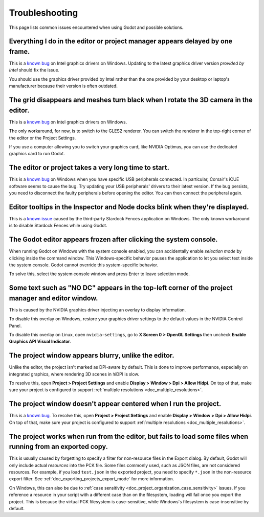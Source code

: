 .. _doc_troubleshooting:

Troubleshooting
===============

This page lists common issues encountered when using Godot and possible solutions.

.. seealso::

    See :ref:`doc_using_the_web_editor` for caveats specific to the HTML5 version
    of the Godot editor.

Everything I do in the editor or project manager appears delayed by one frame.
------------------------------------------------------------------------------

This is a `known bug <https://github.com/godotengine/godot/issues/23069>`__ on
Intel graphics drivers on Windows. Updating to the latest graphics driver
version *provided by Intel* should fix the issue.

You should use the graphics driver provided by Intel rather than the one
provided by your desktop or laptop's manufacturer because their version is often
outdated.

The grid disappears and meshes turn black when I rotate the 3D camera in the editor.
------------------------------------------------------------------------------------

This is a `known bug <https://github.com/godotengine/godot/issues/30330>`__ on
Intel graphics drivers on Windows.

The only workaround, for now, is to switch to the GLES2 renderer. You can switch
the renderer in the top-right corner of the editor or the Project Settings.

If you use a computer allowing you to switch your graphics card, like NVIDIA
Optimus, you can use the dedicated graphics card to run Godot.

The editor or project takes a very long time to start.
------------------------------------------------------

This is a `known bug <https://github.com/godotengine/godot/issues/20566>`__ on
Windows when you have specific USB peripherals connected. In particular,
Corsair's iCUE software seems to cause the bug. Try updating your USB
peripherals' drivers to their latest version. If the bug persists, you need to
disconnect the faulty peripherals before opening the editor. You can then
connect the peripheral again.

Editor tooltips in the Inspector and Node docks blink when they're displayed.
-----------------------------------------------------------------------------

This is a `known issue <https://github.com/godotengine/godot/issues/32990>`__
caused by the third-party Stardock Fences application on Windows.
The only known workaround is to disable Stardock Fences while using Godot.

The Godot editor appears frozen after clicking the system console.
------------------------------------------------------------------

When running Godot on Windows with the system console enabled, you can
accidentally enable *selection mode* by clicking inside the command window. This
Windows-specific behavior pauses the application to let you select text inside
the system console. Godot cannot override this system-specific behavior.

To solve this, select the system console window and press Enter to leave
selection mode.

Some text such as "NO DC" appears in the top-left corner of the project manager and editor window.
--------------------------------------------------------------------------------------------------

This is caused by the NVIDIA graphics driver injecting an overlay to display information.

To disable this overlay on Windows, restore your graphics driver settings to the
default values in the NVIDIA Control Panel.

To disable this overlay on Linux, open ``nvidia-settings``, go to **X Screen 0 >
OpenGL Settings** then uncheck **Enable Graphics API Visual Indicator**.

The project window appears blurry, unlike the editor.
-----------------------------------------------------

Unlike the editor, the project isn't marked as DPI-aware by default. This is
done to improve performance, especially on integrated graphics, where rendering
3D scenes in hiDPI is slow.

To resolve this, open **Project > Project Settings** and enable **Display >
Window > Dpi > Allow Hidpi**. On top of that, make sure your project is
configured to support :ref:`multiple resolutions <doc_multiple_resolutions>`.

The project window doesn't appear centered when I run the project.
------------------------------------------------------------------

This is a `known bug <https://github.com/godotengine/godot/issues/13017>`__. To
resolve this, open **Project > Project Settings** and enable **Display > Window
> Dpi > Allow Hidpi**. On top of that, make sure your project is configured to
support :ref:`multiple resolutions <doc_multiple_resolutions>`.

The project works when run from the editor, but fails to load some files when running from an exported copy.
------------------------------------------------------------------------------------------------------------

This is usually caused by forgetting to specify a filter for non-resource files
in the Export dialog. By default, Godot will only include actual *resources*
into the PCK file. Some files commonly used, such as JSON files, are not
considered resources. For example, if you load ``test.json`` in the exported
project, you need to specify ``*.json`` in the non-resource export filter. See
:ref:`doc_exporting_projects_export_mode` for more information.

On Windows, this can also be due to :ref:`case sensitivity
<doc_project_organization_case_sensitivity>` issues. If you reference a resource
in your script with a different case than on the filesystem, loading will fail
once you export the project. This is because the virtual PCK filesystem is
case-sensitive, while Windows's filesystem is case-insensitive by default.
